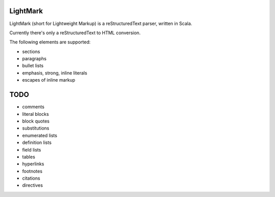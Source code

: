 LightMark
=========

LightMark (short for Lightweight Markup) is a reStructuredText parser, written in Scala.

Currently there's only a reStructuredText to HTML conversion.

The following elements are supported:

* sections
* paragraphs
* bullet lists
* emphasis, strong, inline literals
* escapes of inline markup

TODO
====

* comments
* literal blocks
* block quotes
* substitutions
* enumerated lists
* definition lists
* field lists
* tables
* hyperlinks
* footnotes
* citations
* directives
